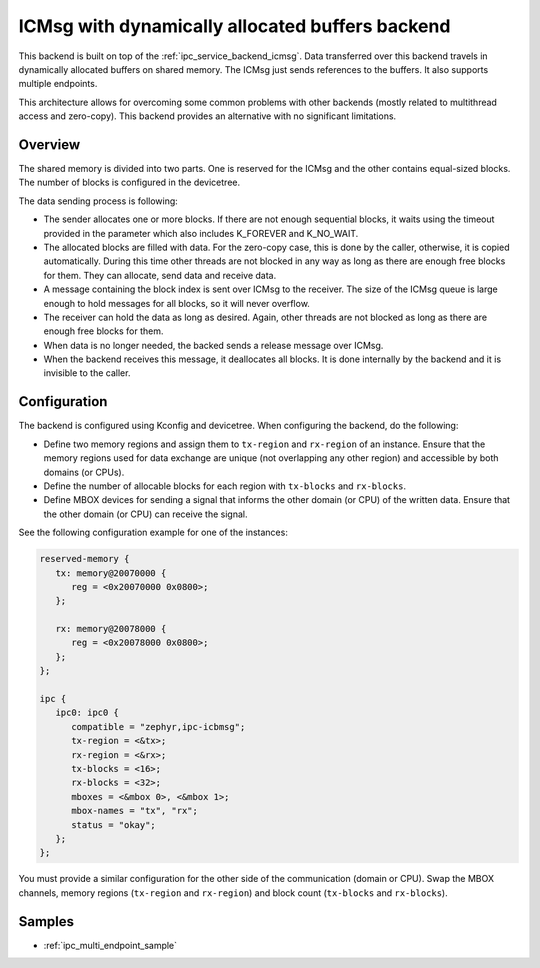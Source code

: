 .. _ipc_service_backend_icbmsg:

ICMsg with dynamically allocated buffers backend
################################################

This backend is built on top of the :ref:`ipc_service_backend_icmsg`.
Data transferred over this backend travels in dynamically allocated buffers on shared memory.
The ICMsg just sends references to the buffers.
It also supports multiple endpoints.

This architecture allows for overcoming some common problems with
other backends (mostly related to multithread access and zero-copy).
This backend provides an alternative with no significant limitations.

Overview
========

The shared memory is divided into two parts.
One is reserved for the ICMsg and the other contains equal-sized blocks.
The number of blocks is configured in the devicetree.

The data sending process is following:

* The sender allocates one or more blocks.
  If there are not enough sequential blocks,
  it waits using the timeout provided in the parameter which also includes K_FOREVER and K_NO_WAIT.
* The allocated blocks are filled with data. For the zero-copy case,
  this is done by the caller, otherwise, it is copied automatically.
  During this time other threads are not blocked in any way as long as there are enough free blocks for them.
  They can allocate, send data and receive data.
* A message containing the block index is sent over ICMsg to the receiver.
  The size of the ICMsg queue is large enough to hold messages for all blocks,
  so it will never overflow.
* The receiver can hold the data as long as desired.
  Again, other threads are not blocked as long as there are enough free blocks for them.
* When data is no longer needed, the backed sends a release message over ICMsg.
* When the backend receives this message, it deallocates all blocks.
  It is done internally by the backend and it is invisible to the caller.

Configuration
=============

The backend is configured using Kconfig and devicetree.
When configuring the backend, do the following:

* Define two memory regions and assign them to ``tx-region`` and ``rx-region`` of an instance.
  Ensure that the memory regions used for data exchange are unique (not overlapping any other region)
  and accessible by both domains (or CPUs).
* Define the number of allocable blocks for each region with ``tx-blocks`` and ``rx-blocks``.
* Define MBOX devices for sending a signal that informs the other domain (or CPU) of the written data.
  Ensure that the other domain (or CPU) can receive the signal.

See the following configuration example for one of the instances:

.. code-block:: devicetree

   reserved-memory {
      tx: memory@20070000 {
         reg = <0x20070000 0x0800>;
      };

      rx: memory@20078000 {
         reg = <0x20078000 0x0800>;
      };
   };

   ipc {
      ipc0: ipc0 {
         compatible = "zephyr,ipc-icbmsg";
         tx-region = <&tx>;
         rx-region = <&rx>;
         tx-blocks = <16>;
         rx-blocks = <32>;
         mboxes = <&mbox 0>, <&mbox 1>;
         mbox-names = "tx", "rx";
         status = "okay";
      };
   };


You must provide a similar configuration for the other side of the communication (domain or CPU).
Swap the MBOX channels, memory regions (``tx-region`` and ``rx-region``)
and block count (``tx-blocks`` and ``rx-blocks``).

Samples
=======

* :ref:`ipc_multi_endpoint_sample`
